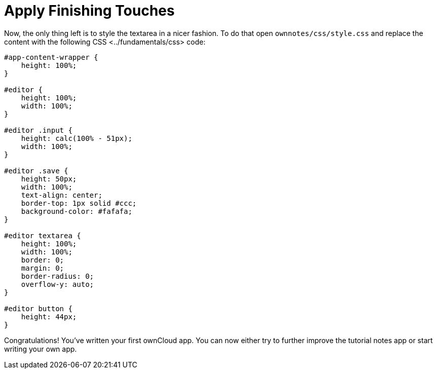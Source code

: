 Apply Finishing Touches
=======================

Now, the only thing left is to style the textarea in a nicer fashion. To
do that open `ownnotes/css/style.css` and replace the content with the
following CSS <../fundamentals/css> code:

[source,sourceCode,css]
----
#app-content-wrapper {
    height: 100%;
}

#editor {
    height: 100%;
    width: 100%;
}

#editor .input {
    height: calc(100% - 51px);
    width: 100%;
}

#editor .save {
    height: 50px;
    width: 100%;
    text-align: center;
    border-top: 1px solid #ccc;
    background-color: #fafafa;
}

#editor textarea {
    height: 100%;
    width: 100%;
    border: 0;
    margin: 0;
    border-radius: 0;
    overflow-y: auto;
}

#editor button {
    height: 44px;
}
----

Congratulations! You’ve written your first ownCloud app. You can now
either try to further improve the tutorial notes app or start writing
your own app.
